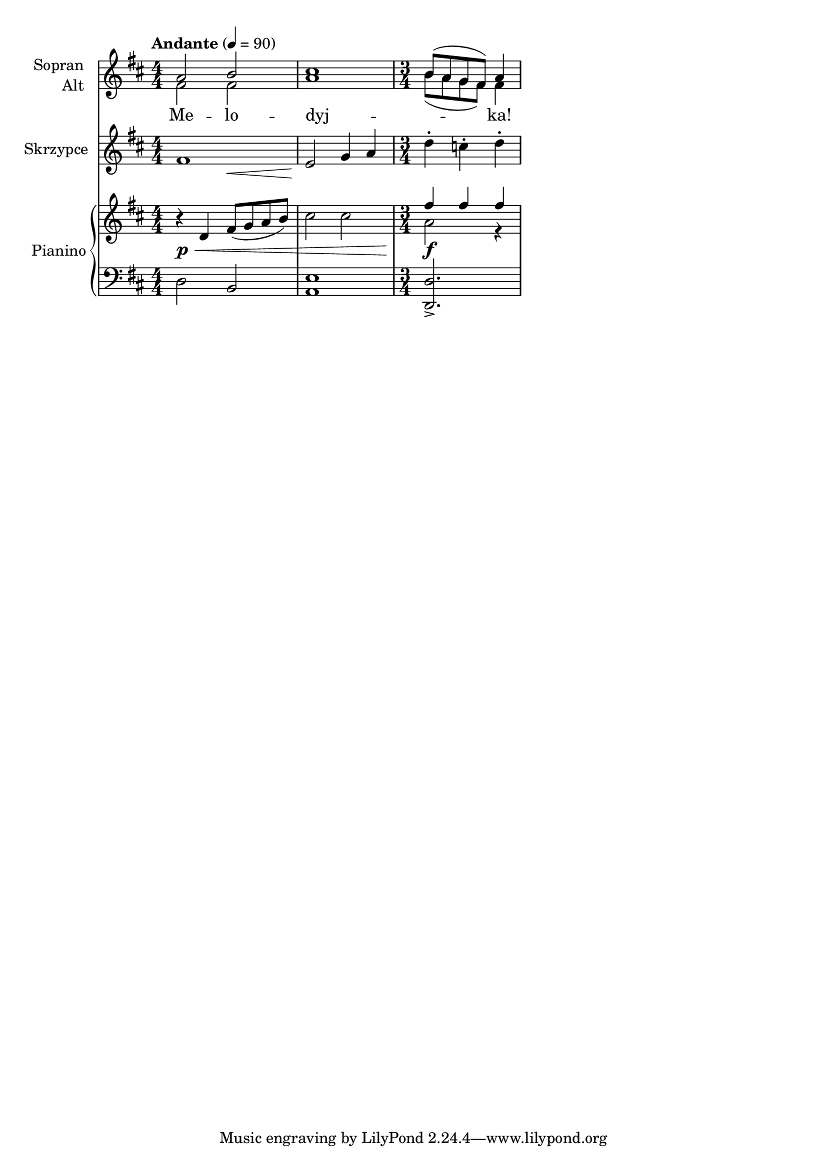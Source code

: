 \version "2.19.0"
#(ly:set-option 'strokeadjust #t)

%{
  This example includes the following notations:
  - notes with different durations
  - accidentals
  - rests
  - tempo mark
  - key signature
  - time change
  - articulations
  - dynamics
  - hairpins
  - hairpins not aligned with notes
  - lyrics
  - melismas
  - multiple instruments
  - two instruments (Soprano and Alto) sharing a staff
  - multi-staff instrument
  - polyphony
  - temporary polyphony
%}

sop = \relative f' {
  \key d \major
  a2 b cis1 b8( a g fis) a4
}

alt = \relative f' {
  \key d \major
  fis2 fis a1 b8( a g fis) fis4
}

text = \lyricmode {
  Me -- lo -- dyj -- _ ka!
}

vn = \relative f' {
  \set Staff.instrumentName = Skrzypce
  \tempo Andante 4=90
  \key d \major
  \time 4/4
  << fis1 { s2 s2\< <>\! } >>
  e2 g4 a
  \time 3/4
  d4-. c-. d-.
}

rh = \relative f' {
  \key d \major
  \time 4/4
  r d4 fis8( g a b)
  cis2 cis
  <<
    { fis4 fis fis }
    \\
    { a,2 r4 }
  >>
}

dyn = {
  s1\p\<
  s1
  s2.\f
}

lh = \relative f {
  \key d \major
  \clef F
  d2 b <a e'>1
  \time 3/4
  <d, d'>2.->
}

\score {
  <<
    \new Staff <<
      \set Staff.instrumentName = \markup \column \right-align { Sopran Alt }
      \new Voice = sop { \voiceOne \sop }
      \new Voice = alt { \voiceTwo \alt }
      \new Lyrics \lyricsto sop \text
    >>
    \new Staff \with {
      \override VerticalAxisGroup.staff-staff-spacing = #'((basic-distance . 10))
    }
    \vn
    \new PianoStaff \with { instrumentName = Pianino } <<
      \new Staff \rh
      \new Dynamics \dyn
      \new Staff \lh
    >>
  >>
  \layout {
    \numericTimeSignature
  }
  \midi {
    \set Staff.midiInstrument = clarinet
  }
}